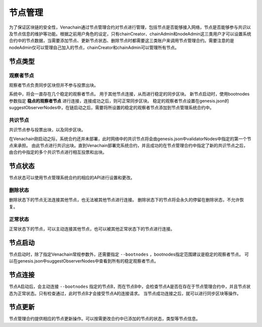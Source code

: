 .. _node-manage:

===========
节点管理
===========

为了保证区块链的安全性，Venachain通过节点管理合约对节点进行管理，包括节点是否能够接入网络，节点是否能够参与共识以及节点信息的维护等功能。根据之前用户角色的设定，只有chainCreator、chainAdmin和nodeAdmin这三类用户才可以设置系统合约中的节点数据，当需要添加节点、更新节点状态、删除节点时都需要这三类账户来调用节点管理合约。需要注意的是nodeAdmin仅可以管理自己加入的节点，chainCreator和chainAdmin可以管理所有节点。

节点类型
===============

观察者节点
^^^^^^^^^^^^^^^

观察者节点负责同步区块但并不参与投票出块。

系统中，将会一直存在几个稳定的观察者节点。
用于其他节点连接，从而进行稳定的同步区块。
新节点启动时，使用bootnodes参数指定 **稳点的观察者节点** 进行连接，连接成功之后，则可正常同步区块。
稳定的观察者节点设置在genesis.json的suggestObserverNodes中，在链启动之后，需要将所设置的稳定的观察者节点添加到节点管理系统合约中。

共识节点
^^^^^^^^^^^

共识节点参与投票出块，以及同步区块。

在Venachain刚启动之际，系统合约还并未部署，此时网络中的共识节点将会由genesis.json中validatorNodes中指定的第一个节点来承担。
由此节点进行共识出块。直到Venachain部署完系统合约，并且成功的在节点管理合约中指定了新的共识节点之后，由合约中指定的多个共识节点进行相互投票和出块。

节点状态
=============

节点状态可以使用节点管理系统合约的相应的API进行设置和更改。

删除状态
^^^^^^^^^

删除状态下的节点无法连接其他节点，也无法被其他节点进行连接。
删除状态下的节点将会永久的停留在删除状态，不允许恢复。

正常状态
^^^^^^^^^^

正常状态下的节点，可以主动连接其他节点，也可以被其他正常状态下的节点进行连接。

节点启动
===========

节点启动时，除了指定Venachain常规参数外，还需要指定 ``--bootnodes`` ，bootnodes指定范围建议是稳定的观察者节点。
可以在genesis.json中suggestObserverNodes中查看到所有的稳定观察者节点。

节点连接
=============

节点A启动后，会主动连接 ``--bootnodes`` 指定的节点B，而在节点B中，会检查节点A是否在存在于节点管理合约中，并且节点状态为正常状态。只有检查通过，此时节点B才会接受节点A的连接请求。
当节点成功连接之后，就可以进行同步区块等操作。

节点更新
===========

节点管理合约提供相应的节点更新操作。可以按需更改合约中已添加的节点的状态，类型等节点信息。